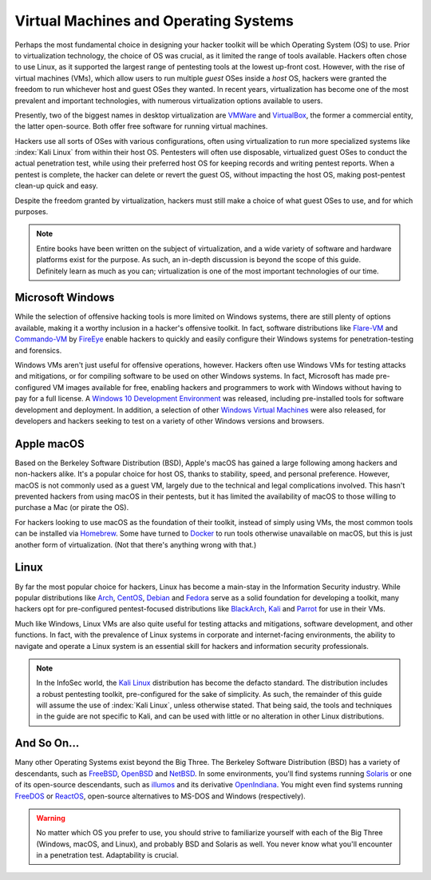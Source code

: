 Virtual Machines and Operating Systems
======================================

.. index::
   single: hacker
   single: penetration test
   single: report

Perhaps the most fundamental choice in designing your hacker toolkit will be which Operating System (OS) to use. Prior to virtualization technology, the choice of OS was crucial, as it limited the range of tools available. Hackers often chose to use Linux, as it supported the largest range of pentesting tools at the lowest up-front cost. However, with the rise of virtual machines (VMs), which allow users to run multiple `guest` OSes inside a `host` OS, hackers were granted the freedom to run whichever host and guest OSes they wanted. In recent years, virtualization has become one of the most prevalent and important technologies, with numerous virtualization options available to users.

Presently, two of the biggest names in desktop virtualization are `VMWare`_ and `VirtualBox`_, the former a commercial entity, the latter open-source. Both offer free software for running virtual machines.

.. _VMWare: https://www.vmware.com/
.. _VirtualBox: https://www.virtualbox.org/

Hackers use all sorts of OSes with various configurations, often using virtualization to run more specialized systems like :index:`Kali Linux` from within their host OS. Pentesters will often use disposable, virtualized guest OSes to conduct the actual penetration test, while using their preferred host OS for keeping records and writing pentest reports. When a pentest is complete, the hacker can delete or revert the guest OS, without impacting the host OS, making post-pentest clean-up quick and easy.

Despite the freedom granted by virtualization, hackers must still make a choice of what guest OSes to use, and for which purposes.

.. note::

    Entire books have been written on the subject of virtualization, and a wide variety of software and hardware platforms exist for the purpose. As such, an in-depth discussion is beyond the scope of this guide. Definitely learn as much as you can; virtualization is one of the most important technologies of our time.


Microsoft Windows
-----------------

While the selection of offensive hacking tools is more limited on Windows systems, there are still plenty of options available, making it a worthy inclusion in a hacker's offensive toolkit. In fact, software distributions like `Flare-VM`_ and `Commando-VM`_ by `FireEye`_ enable hackers to quickly and easily configure their Windows systems for penetration-testing and forensics.

.. _Flare-VM: https://github.com/fireeye/flare-vm
.. _Commando-VM: https://github.com/fireeye/commando-vm
.. _FireEye: https://www.fireeye.com/

Windows VMs aren't just useful for offensive operations, however. Hackers often use Windows VMs for testing attacks and mitigations, or for compiling software to be used on other Windows systems. In fact, Microsoft has made pre-configured VM images available for free, enabling hackers and programmers to work with Windows without having to pay for a full license. A `Windows 10 Development Environment`_ was released, including pre-installed tools for software development and deployment. In addition, a selection of other `Windows Virtual Machines`_ were also released, for developers and hackers seeking to test on a variety of other Windows versions and browsers.

.. _Windows 10 Development Environment: https://developer.microsoft.com/en-us/windows/downloads/virtual-machines
.. _Windows Virtual Machines: https://developer.microsoft.com/en-us/microsoft-edge/tools/vms/


Apple macOS
-----------

Based on the Berkeley Software Distribution (BSD), Apple's macOS has gained a large following among hackers and non-hackers alike. It's a popular choice for host OS, thanks to stability, speed, and personal preference. However, macOS is not commonly used as a guest VM, largely due to the technical and legal complications involved. This hasn't prevented hackers from using macOS in their pentests, but it has limited the availability of macOS to those willing to purchase a Mac (or pirate the OS).

For hackers looking to use macOS as the foundation of their toolkit, instead of simply using VMs, the most common tools can be installed via `Homebrew`_. Some have turned to `Docker`_ to run tools otherwise unavailable on macOS, but this is just another form of virtualization. (Not that there's anything wrong with that.)

.. _Homebrew: https://brew.sh/
.. _Docker: https://www.docker.com/


Linux
-----

By far the most popular choice for hackers, Linux has become a main-stay in the Information Security industry. While popular distributions like `Arch`_, `CentOS`_, `Debian`_ and `Fedora`_ serve as a solid foundation for developing a toolkit, many hackers opt for pre-configured pentest-focused distributions like `BlackArch`_, `Kali`_ and `Parrot`_ for use in their VMs.

.. _Arch: https://www.archlinux.org/
.. _CentOS: https://www.centos.org/
.. _Debian: https://www.debian.org/
.. _Fedora: https://getfedora.org/
.. _BlackArch: https://blackarch.org/
.. _Kali: https://www.kali.org/
.. _Parrot: https://parrotlinux.org/

Much like Windows, Linux VMs are also quite useful for testing attacks and mitigations, software development, and other functions. In fact, with the prevalence of Linux systems in corporate and internet-facing environments, the ability to navigate and operate a Linux system is an essential skill for hackers and information security professionals.

.. note::

    In the InfoSec world, the `Kali Linux`_ distribution has become the defacto standard. The distribution includes a robust pentesting toolkit, pre-configured for the sake of simplicity. As such, the remainder of this guide will assume the use of :index:`Kali Linux`, unless otherwise stated. That being said, the tools and techniques in the guide are not specific to Kali, and can be used with little or no alteration in other Linux distributions.

.. _Kali Linux: https://www.kali.org/


And So On...
------------
Many other Operating Systems exist beyond the Big Three. The Berkeley Software Distribution (BSD) has a variety of descendants, such as `FreeBSD`_, `OpenBSD`_ and `NetBSD`_. In some environments, you'll find systems running `Solaris`_ or one of its open-source descendants, such as `illumos`_ and its derivative `OpenIndiana`_. You might even find systems running `FreeDOS`_ or `ReactOS`_, open-source alternatives to MS-DOS and Windows (respectively).

.. _FreeBSD: https://www.freebsd.org/
.. _NetBSD: https://www.netbsd.org/
.. _OpenBSD: https://www.openbsd.org/
.. _Solaris: https://en.wikipedia.org/wiki/Solaris_(operating_system)
.. _illumos: https://www.illumos.org/
.. _OpenIndiana: https://www.openindiana.org/
.. _FreeDOS: https://www.freedos.org/
.. _ReactOS: https://reactos.org/

.. warning::

    No matter which OS you prefer to use, you should strive to familiarize yourself with each of the Big Three (Windows, macOS, and Linux), and probably BSD and Solaris as well. You never know what you'll encounter in a penetration test. Adaptability is crucial.
